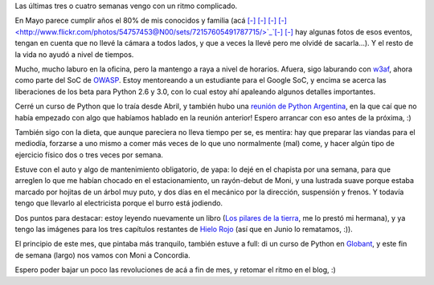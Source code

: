 .. title: Corriendo
.. date: 2008-06-11 13:57:33
.. tags: hielo rojo, cumpleaños, curso, dieta, auto

Las últimas tres o cuatro semanas vengo con un ritmo complicado.

En Mayo parece cumplir años el 80% de mis conocidos y familia (acá `[-] <http://www.flickr.com/photos/54757453@N00/sets/72157605491944720/>`_ `[-] <http://www.flickr.com/photos/54757453@N00/sets/72157605494077875/>`_ `[-] <http://www.flickr.com/photos/54757453@N00/sets/72157605487923414/>`_ `[-]  <http://www.flickr.com/photos/54757453@N00/sets/72157605491787715/>`_`[-] <http://www.flickr.com/photos/54757453@N00/sets/72157604875280204/>`_ `[-] <http://www.flickr.com/photos/54757453@N00/sets/72157604846216976/>`_ hay algunas fotos de esos eventos, tengan en cuenta que no llevé la cámara a todos lados, y que a veces la llevé pero me olvidé de sacarla...). Y el resto de la vida no ayudó a nivel de tiempos.

Mucho, mucho laburo en la oficina, pero la mantengo a raya a nivel de horarios. Afuera, sigo laburando con `w3af <http://w3af.sourceforge.net/>`_, ahora como parte del SoC de `OWASP <http://www.owasp.org/index.php/Main_Page>`_. Estoy mentoreando a un estudiante para el Google SoC, y encima se acerca las liberaciones de los beta para Python 2.6 y 3.0, con lo cual estoy ahí apaleando algunos detalles importantes.

Cerré un curso de Python que lo traía desde Abril, y también hubo una `reunión de Python Argentina <http://www.python.com.ar/moin/Eventos/Reuniones/Reunion27>`_, en la que caí que no había empezado con algo que habíamos hablado en la reunión anterior! Espero arrancar con eso antes de la próxima, :)

También sigo con la dieta, que aunque pareciera no lleva tiempo per se, es mentira: hay que preparar las viandas para el mediodía, forzarse a uno mismo a comer más veces de lo que uno normalmente (mal) come, y hacer algún tipo de ejercicio físico dos o tres veces por semana.

Estuve con el auto y algo de mantenimiento obligatorio, de yapa: lo dejé en el chapista por una semana, para que arreglen lo que me habían chocado en el estacionamiento, un rayón-debut de Moni, y una lustrada suave porque estaba marcado por hojitas de un árbol muy puto, y dos días en el mecánico por la dirección, suspensión y frenos. Y todavía tengo que llevarlo al electricista porque el burro está jodiendo.

Dos puntos para destacar: estoy leyendo nuevamente un libro (`Los pilares de la tierra <http://es.wikipedia.org/wiki/Los_pilares_de_la_tierra>`_, me lo prestó mi hermana), y ya tengo las imágenes para los tres capítulos restantes de `Hielo Rojo <http://www.taniquetil.com.ar/facundo/hr/hr.html>`_ (así que en Junio lo rematamos, :)).

El principio de este mes, que pintaba más tranquilo, también estuve a full: di un curso de Python en `Globant <http://www.globant.com/Content/Home/>`_, y este fin de semana (largo) nos vamos con Moni a Concordia.

Espero poder bajar un poco las revoluciones de acá a fin de mes, y retomar el ritmo en el blog, :)
